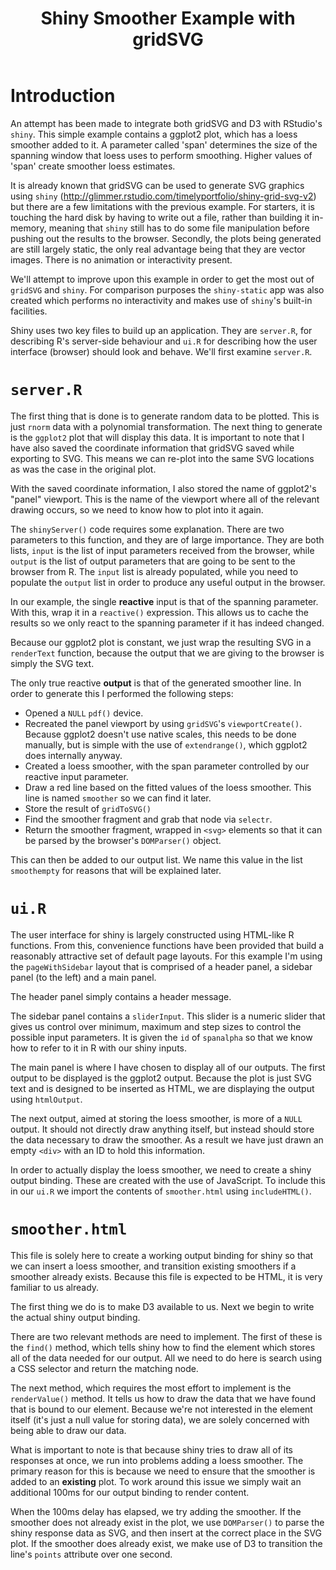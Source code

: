 #+TITLE: Shiny Smoother Example with gridSVG

* Introduction

An attempt has been made to integrate both gridSVG and D3 with
RStudio's ~shiny~. This simple example contains a ggplot2 plot, which
has a loess smoother added to it. A parameter called 'span' determines
the size of the spanning window that loess uses to perform
smoothing. Higher values of 'span' create smoother loess estimates.

It is already known that gridSVG can be used to generate SVG graphics
using ~shiny~
(http://glimmer.rstudio.com/timelyportfolio/shiny-grid-svg-v2) but
there are a few limitations with the previous example. For starters,
it is touching the hard disk by having to write out a file, rather
than building it in-memory, meaning that ~shiny~ still has to do some
file manipulation before pushing out the results to the
browser. Secondly, the plots being generated are still largely static,
the only real advantage being that they are vector images. There is no
animation or interactivity present.

We'll attempt to improve upon this example in order to get the most
out of ~gridSVG~ and ~shiny~. For comparison purposes the
~shiny-static~ app was also created which performs no interactivity
and makes use of ~shiny~'s built-in facilities.

Shiny uses two key files to build up an application. They are
~server.R~, for describing R's server-side behaviour and ~ui.R~ for
describing how the user interface (browser) should look and
behave. We'll first examine ~server.R~.

* ~server.R~

The first thing that is done is to generate random data to be
plotted. This is just ~rnorm~ data with a polynomial
transformation. The next thing to generate is the ~ggplot2~ plot that
will display this data. It is important to note that I have also saved
the coordinate information that gridSVG saved while exporting to
SVG. This means we can re-plot into the same SVG locations as
was the case in the original plot.

With the saved coordinate information, I also stored the name of
ggplot2's "panel" viewport. This is the name of the viewport where all
of the relevant drawing occurs, so we need to know how to plot into it
again.

The ~shinyServer()~ code requires some explanation. There are two
parameters to this function, and they are of large importance. They
are both lists, ~input~ is the list of input parameters received from
the browser, while ~output~ is the list of output parameters that are
going to be sent to the browser from R. The ~input~ list is already
populated, while you need to populate the ~output~ list in order to
produce any useful output in the browser.

In our example, the single *reactive* input is that of the spanning
parameter. With this, wrap it in a ~reactive()~ expression. This
allows us to cache the results so we only react to the spanning
parameter if it has indeed changed.

Because our ggplot2 plot is constant, we just wrap the resulting SVG
in a ~renderText~ function, because the output that we are giving to
the browser is simply the SVG text.

The only true reactive *output* is that of the generated smoother
line. In order to generate this I performed the following steps:

+ Opened a ~NULL~ ~pdf()~ device.
+ Recreated the panel viewport by using ~gridSVG~'s
  ~viewportCreate()~. Because ggplot2 doesn't use native scales, this
  needs to be done manually, but is simple with the use of
  ~extendrange()~, which ggplot2 does internally anyway.
+ Created a loess smoother, with the span parameter controlled by our
  reactive input parameter.
+ Draw a red line based on the fitted values of the loess
  smoother. This line is named ~smoother~ so we can find it later.
+ Store the result of ~gridToSVG()~
+ Find the smoother fragment and grab that node via ~selectr~.
+ Return the smoother fragment, wrapped in ~<svg>~ elements so that it
  can be parsed by the browser's ~DOMParser()~ object.

This can then be added to our output list. We name this value in the
list ~smoothempty~ for reasons that will be explained later.

* ~ui.R~

The user interface for shiny is largely constructed using HTML-like R
functions. From this, convenience functions have been provided that
build a reasonably attractive set of default page layouts. For this
example I'm using the ~pageWithSidebar~ layout that is comprised of a
header panel, a sidebar panel (to the left) and a main panel.

The header panel simply contains a header message.

The sidebar panel contains a ~sliderInput~. This slider is a numeric
slider that gives us control over minimum, maximum and step sizes to
control the possible input parameters. It is given the ~id~ of
~spanalpha~ so that we know how to refer to it in R with our shiny
inputs.

The main panel is where I have chosen to display all of our
outputs. The first output to be displayed is the ggplot2
output. Because the plot is just SVG text and is designed to be
inserted as HTML, we are displaying the output using ~htmlOutput~.

The next output, aimed at storing the loess smoother, is more of a
~NULL~ output. It should not directly draw anything itself, but
instead should store the data necessary to draw the smoother. As a
result we have just drawn an empty ~<div>~ with an ID to hold this
information.

In order to actually display the loess smoother, we need to create a
shiny output binding. These are created with the use of JavaScript. To
include this in our ~ui.R~ we import the contents of ~smoother.html~
using ~includeHTML()~.

* ~smoother.html~

This file is solely here to create a working output binding for shiny
so that we can insert a loess smoother, and transition existing
smoothers if a smoother already exists. Because this file is expected
to be HTML, it is very familiar to us already.

The first thing we do is to make D3 available to us. Next we begin to
write the actual shiny output binding.

There are two relevant methods are need to implement. The first of
these is the ~find()~ method, which tells shiny how to find the
element which stores all of the data needed for our output. All we
need to do here is search using a CSS selector and return the matching
node.

The next method, which requires the most effort to implement is the
~renderValue()~ method. It tells us how to draw the data that we have
found that is bound to our element. Because we're not interested in
the element itself (it's just a null value for storing data), we are
solely concerned with being able to draw our data.

What is important to note is that because shiny tries to draw all of
its responses at once, we run into problems adding a loess
smoother. The primary reason for this is because we need to ensure
that the smoother is added to an *existing* plot. To work around this
issue we simply wait an additional 100ms for our output binding to
render content.

When the 100ms delay has elapsed, we try adding the smoother. If the
smoother does not already exist in the plot, we use ~DOMParser()~ to
parse the shiny response data as SVG, and then insert at the correct
place in the SVG plot. If the smoother does already exist, we make use
of D3 to transition the line's ~points~ attribute over one second.
